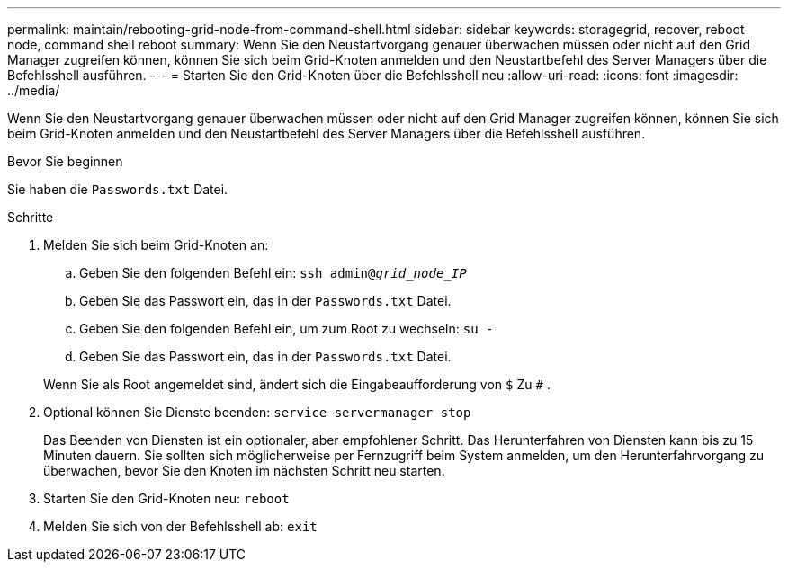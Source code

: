 ---
permalink: maintain/rebooting-grid-node-from-command-shell.html 
sidebar: sidebar 
keywords: storagegrid, recover, reboot node, command shell reboot 
summary: Wenn Sie den Neustartvorgang genauer überwachen müssen oder nicht auf den Grid Manager zugreifen können, können Sie sich beim Grid-Knoten anmelden und den Neustartbefehl des Server Managers über die Befehlsshell ausführen. 
---
= Starten Sie den Grid-Knoten über die Befehlsshell neu
:allow-uri-read: 
:icons: font
:imagesdir: ../media/


[role="lead"]
Wenn Sie den Neustartvorgang genauer überwachen müssen oder nicht auf den Grid Manager zugreifen können, können Sie sich beim Grid-Knoten anmelden und den Neustartbefehl des Server Managers über die Befehlsshell ausführen.

.Bevor Sie beginnen
Sie haben die `Passwords.txt` Datei.

.Schritte
. Melden Sie sich beim Grid-Knoten an:
+
.. Geben Sie den folgenden Befehl ein: `ssh admin@_grid_node_IP_`
.. Geben Sie das Passwort ein, das in der `Passwords.txt` Datei.
.. Geben Sie den folgenden Befehl ein, um zum Root zu wechseln: `su -`
.. Geben Sie das Passwort ein, das in der `Passwords.txt` Datei.


+
Wenn Sie als Root angemeldet sind, ändert sich die Eingabeaufforderung von `$` Zu `#` .

. Optional können Sie Dienste beenden: `service servermanager stop`
+
Das Beenden von Diensten ist ein optionaler, aber empfohlener Schritt.  Das Herunterfahren von Diensten kann bis zu 15 Minuten dauern. Sie sollten sich möglicherweise per Fernzugriff beim System anmelden, um den Herunterfahrvorgang zu überwachen, bevor Sie den Knoten im nächsten Schritt neu starten.

. Starten Sie den Grid-Knoten neu: `reboot`
. Melden Sie sich von der Befehlsshell ab: `exit`

